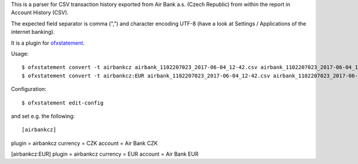 This is a parser for CSV transaction history exported from Air Bank a.s. (Czech Republic)
from within the report in Account History (CSV).

The expected field separator is comma (",") and character encoding UTF-8
(have a look at Settings / Applications of the internet banking).

It is a plugin for `ofxstatement`_.

.. _ofxstatement: https://github.com/kedder/ofxstatement

Usage::

$ ofxstatement convert -t airbankcz airbank_1102207023_2017-06-04_12-42.csv airbank_1102207023_2017-06-04_12-42.ofx
$ ofxstatement convert -t airbankcz:EUR airbank_1102207023_2017-06-04_12-42.csv airbank_1102207023_2017-06-04_12-42.ofx

Configuration::

$ ofxstatement edit-config

and set e.g. the following::

[airbankcz]
plugin = airbankcz
currency = CZK
account = Air Bank CZK

[airbankcz:EUR]
plugin = airbankcz
currency = EUR
account = Air Bank EUR
